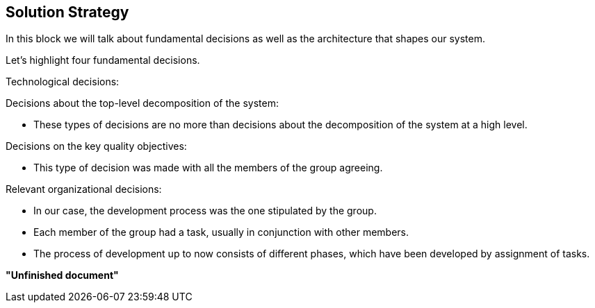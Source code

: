 [[section-solution-strategy]]
== Solution Strategy



****
In this block we will talk about fundamental decisions as well as the architecture that shapes our system.


Let's highlight four fundamental decisions.
****

****
Technological decisions:

****

****
Decisions about the top-level decomposition of the system:

- These types of decisions are no more than decisions about the decomposition of the system at a high level.
****

****

Decisions on the key quality objectives:

- This type of decision was made with all the members of the group agreeing.

****

****
Relevant organizational decisions:

- In our case, the development process was the one stipulated by the group.

- Each member of the group had a task, usually in conjunction with other members.

- The process of development up to now consists of different phases, which have been developed by assignment of tasks.
****

**"Unfinished document"**
